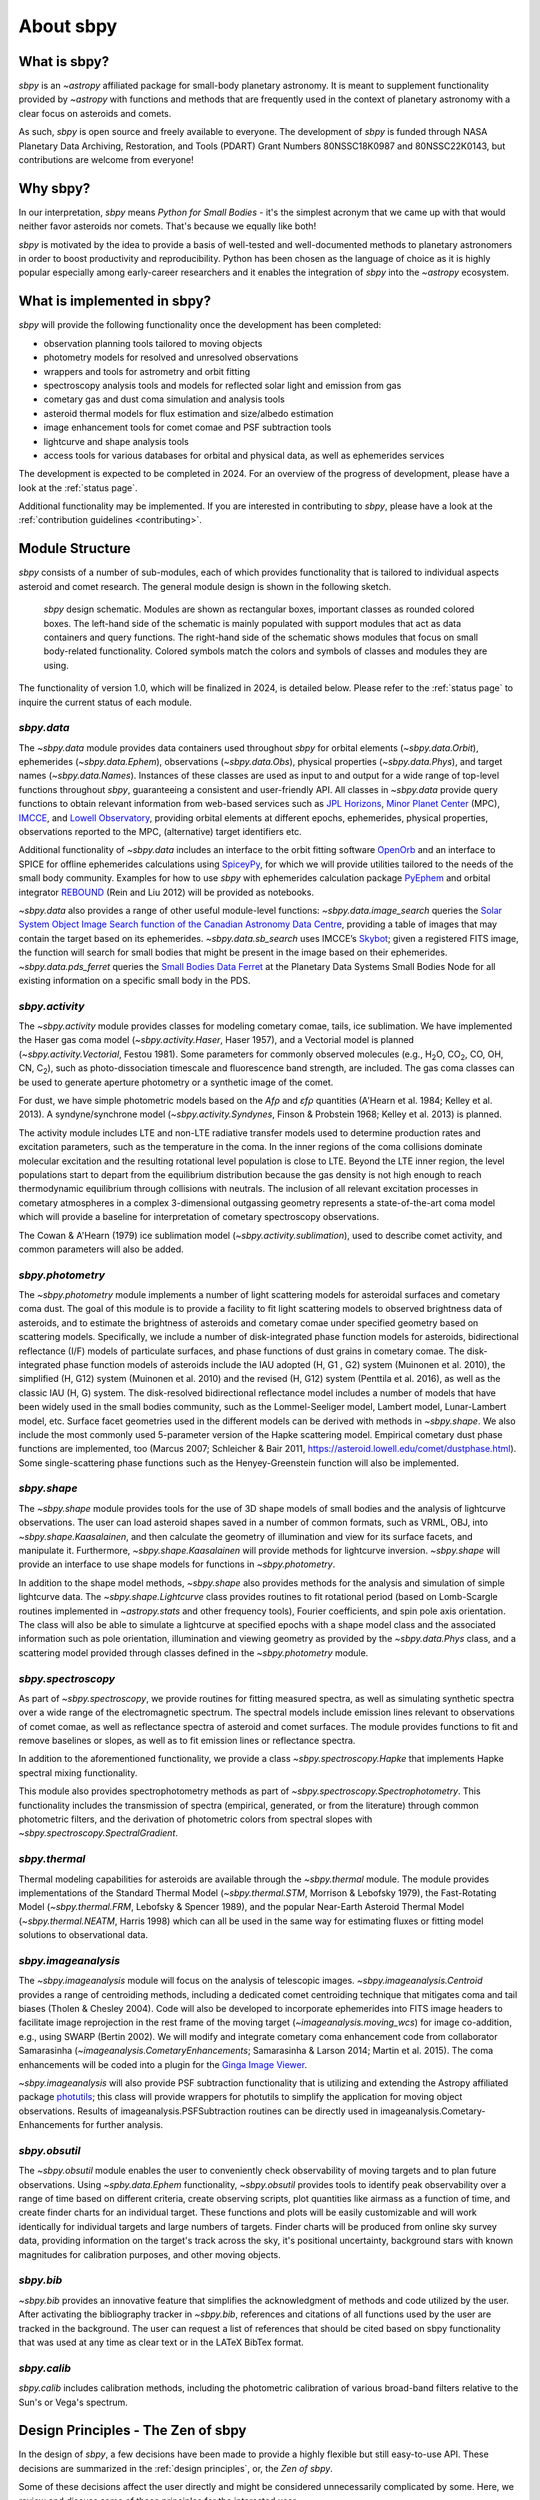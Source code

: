 About sbpy
==========

What is sbpy?
-------------


`sbpy` is an `~astropy` affiliated package for small-body planetary
astronomy. It is meant to supplement functionality provided by
`~astropy` with functions and methods that are frequently used in the
context of planetary astronomy with a clear focus on asteroids and
comets.

As such, `sbpy` is open source and freely available to everyone. The development
of `sbpy` is funded through NASA Planetary Data Archiving, Restoration, and
Tools (PDART) Grant Numbers 80NSSC18K0987 and 80NSSC22K0143, but contributions
are welcome from everyone!


Why sbpy?
---------

In our interpretation, `sbpy` means *Python for Small Bodies* - it's
the simplest acronym that we came up with that would neither favor
asteroids nor comets. That's because we equally like both!

`sbpy` is motivated by the idea to provide a basis of well-tested and
well-documented methods to planetary astronomers in order to boost
productivity and reproducibility. Python has been chosen as the
language of choice as it is highly popular especially among
early-career researchers and it enables the integration of `sbpy` into
the `~astropy` ecosystem.


What is implemented in sbpy?
----------------------------

`sbpy` will provide the following functionality once the development
has been completed:

* observation planning tools tailored to moving objects
* photometry models for resolved and unresolved observations
* wrappers and tools for astrometry and orbit fitting
* spectroscopy analysis tools and models for reflected solar light and
  emission from gas
* cometary gas and dust coma simulation and analysis tools
* asteroid thermal models for flux estimation and size/albedo estimation
* image enhancement tools for comet comae and PSF subtraction tools
* lightcurve and shape analysis tools
* access tools for various databases for orbital and physical data, as
  well as ephemerides services

The development is expected to be completed in 2024. For an overview
of the progress of development, please have a look at the :ref:`status
page`.
  
Additional functionality may be implemented. If you are interested in
contributing to `sbpy`, please have a look at the :ref:`contribution guidelines <contributing>`.
  
Module Structure
----------------

`sbpy` consists of a number of sub-modules, each of which provides
functionality that is tailored to individual aspects asteroid and
comet research. The general module design is shown in the following
sketch.

.. figure:: static/structure.png
   :alt: sbpy module structure	    

   `sbpy` design schematic. Modules are shown as rectangular boxes,
   important classes as rounded colored boxes. The left-hand side of
   the schematic is mainly populated with support modules that act as
   data containers and query functions. The right-hand side of the
   schematic shows modules that focus on small body-related
   functionality. Colored symbols match the colors and symbols of
   classes and modules they are using.

The functionality of version 1.0, which will be finalized in 2024, is
detailed below. Please refer to the :ref:`status page` to inquire the
current status of each module.

   
`sbpy.data`
~~~~~~~~~~~

The `~sbpy.data` module provides data containers used throughout
`sbpy` for orbital elements (`~sbpy.data.Orbit`), ephemerides
(`~sbpy.data.Ephem`), observations (`~sbpy.data.Obs`), physical
properties (`~sbpy.data.Phys`), and target names
(`~sbpy.data.Names`). Instances of these classes are used as input to and
output for a wide range of top-level functions throughout `sbpy`,
guaranteeing a consistent and user-friendly API. All classes in
`~sbpy.data` provide query functions to obtain relevant information
from web-based services such as `JPL Horizons`_, `Minor Planet
Center`_ (MPC), `IMCCE`_, and `Lowell Observatory`_, providing orbital
elements at different epochs, ephemerides, physical properties,
observations reported to the MPC, (alternative) target identifiers
etc.

Additional functionality of `~sbpy.data` includes an interface to the
orbit fitting software `OpenOrb`_ and an interface to SPICE for offline
ephemerides calculations using `SpiceyPy`_, for which we will provide
utilities tailored to the needs of the small body community. Examples for how to use `sbpy` with ephemerides calculation package `PyEphem`_ and orbital integrator `REBOUND`_ (Rein and Liu 2012) will be provided as notebooks.

`~sbpy.data` also provides a range of other useful module-level
functions: `~sbpy.data.image_search`
queries the `Solar System Object Image Search function of the
Canadian Astronomy Data Centre`_, providing a table of images that
may contain the target based on its ephemerides. `~sbpy.data.sb_search` uses
IMCCE’s `Skybot`_; given a registered FITS image, the function will
search for small bodies that might be present in the image based on
their ephemerides. `~sbpy.data.pds_ferret` queries the `Small Bodies Data
Ferret`_ at the Planetary Data Systems Small Bodies Node for all
existing information on a specific small body in the PDS. 


`sbpy.activity`
~~~~~~~~~~~~~~~

The `~sbpy.activity` module provides classes for modeling cometary comae, tails, ice sublimation.  We have implemented the Haser gas coma model (`~sbpy.activity.Haser`, Haser 1957), and a Vectorial model is planned (`~sbpy.activity.Vectorial`, Festou 1981).  Some parameters for commonly observed molecules (e.g., H\ :sub:`2`\ O, CO\ :sub:`2`\ , CO, OH, CN, C\ :sub:`2`\ ), such as photo-dissociation timescale and fluorescence band strength, are included.  The gas coma classes can be used to generate aperture photometry or a synthetic image of the comet.

For dust, we have simple photometric models based on the *Afρ* and *εfρ* quantities (A'Hearn et al. 1984; Kelley et al. 2013).  A syndyne/synchrone model (`~sbpy.activity.Syndynes`, Finson & Probstein 1968; Kelley et al. 2013) is planned.

The activity module includes LTE and non-LTE radiative transfer models used to determine production rates and excitation parameters, such as the temperature in the coma. In the inner regions of the coma collisions dominate molecular excitation and the resulting rotational level population is close to LTE. Beyond the LTE inner region, the level populations start to depart from the equilibrium distribution because the gas density is not high enough to reach thermodynamic equilibrium through collisions with neutrals. The inclusion of all relevant excitation processes in cometary atmospheres in a complex 3-dimensional outgassing geometry represents a state-of-the-art coma model which will provide a baseline for interpretation of cometary spectroscopy observations. 

The Cowan & A'Hearn (1979) ice sublimation model (`~sbpy.activity.sublimation`), used to describe comet activity, and common parameters will also be added.


`sbpy.photometry`
~~~~~~~~~~~~~~~~~

The `~sbpy.photometry` module implements a number of light scattering
models for asteroidal surfaces and cometary coma dust. The goal of
this module is to provide a facility to fit light scattering models to
observed brightness data of asteroids, and to estimate the brightness
of asteroids and cometary comae under specified geometry based on
scattering models.  Specifically, we include a number of
disk-integrated phase function models for asteroids, bidirectional
reflectance (I/F) models of particulate surfaces, and phase functions
of dust grains in cometary comae. The disk-integrated phase function
models of asteroids include the IAU adopted (H, G1 , G2) system
(Muinonen et al. 2010), the simplified (H, G12) system (Muinonen et
al. 2010) and the revised (H, G12) system (Penttila et al. 2016), as
well as the classic IAU (H, G) system. The
disk-resolved bidirectional reflectance model includes a number of
models that have been widely used in the small bodies community, such
as the Lommel-Seeliger model, Lambert model, Lunar-Lambert model,
etc. Surface facet geometries used in the different models can be
derived with methods in `~sbpy.shape`. We also include the most
commonly used 5-parameter version of the Hapke scattering
model. Empirical cometary dust phase functions are implemented, too
(Marcus 2007; Schleicher & Bair 2011,
https://asteroid.lowell.edu/comet/dustphase.html).  Some
single-scattering phase functions such as the Henyey-Greenstein
function will also be implemented.


`sbpy.shape`
~~~~~~~~~~~~

The `~sbpy.shape` module provides tools for the use of 3D shape models
of small bodies and the analysis of lightcurve observations. The user
can load asteroid shapes saved in a number of common formats, such as
VRML, OBJ, into `~sbpy.shape.Kaasalainen`, and then calculate the geometry
of illumination and view for its surface facets, and manipulate
it. Furthermore, `~sbpy.shape.Kaasalainen` will provide methods for
lightcurve inversion. `~sbpy.shape` will provide an interface to use
shape models for functions in `~sbpy.photometry`.

In addition to the shape model methods, `~sbpy.shape` also provides
methods for the analysis and simulation of simple lightcurve data. The
`~sbpy.shape.Lightcurve` class provides routines to fit rotational period
(based on Lomb-Scargle routines implemented in `~astropy.stats` and other
frequency tools), Fourier coefficients, and spin pole axis
orientation. The class will also be able to simulate a lightcurve at
specified epochs with a shape model class and the associated
information such as pole orientation, illumination and viewing
geometry as provided by the `~sbpy.data.Phys` class, and a scattering model
provided through classes defined in the `~sbpy.photometry` module.


`sbpy.spectroscopy`
~~~~~~~~~~~~~~~~~~~

As part of `~sbpy.spectroscopy`, we provide routines for fitting
measured spectra, as well as simulating synthetic spectra over a wide
range of the electromagnetic spectrum.  The spectral models include
emission lines relevant to observations of comet comae, as well as
reflectance spectra of asteroid and comet surfaces. The module
provides functions to fit and remove baselines or slopes, as well as
to fit emission lines or reflectance spectra. 

In addition to the aforementioned functionality, we provide a class
`~sbpy.spectroscopy.Hapke` that implements Hapke spectral mixing
functionality.

This module also provides spectrophotometry methods as part of `~sbpy.spectroscopy.Spectrophotometry`. This functionality includes the transmission of spectra (empirical, generated, or from the literature) through common photometric filters, and the derivation of photometric colors from spectral slopes with `~sbpy.spectroscopy.SpectralGradient`.


`sbpy.thermal`
~~~~~~~~~~~~~~

Thermal modeling capabilities for asteroids are available through the
`~sbpy.thermal` module.  The module provides implementations of the
Standard Thermal Model (`~sbpy.thermal.STM`, Morrison & Lebofsky
1979), the Fast-Rotating Model (`~sbpy.thermal.FRM`, Lebofsky &
Spencer 1989), and the popular Near-Earth Asteroid Thermal Model
(`~sbpy.thermal.NEATM`, Harris 1998) which can all be used in the same
way for estimating fluxes or fitting model solutions to observational
data.


`sbpy.imageanalysis`
~~~~~~~~~~~~~~~~~~~~

The `~sbpy.imageanalysis` module will focus on the analysis of
telescopic images. `~sbpy.imageanalysis.Centroid` provides a range of
centroiding methods, including a dedicated comet centroiding technique
that mitigates coma and tail biases (Tholen & Chesley 2004).  Code
will also be developed to incorporate ephemerides into FITS image
headers to facilitate image reprojection in the rest frame of the
moving target (`~imageanalysis.moving_wcs`) for image co-addition,
e.g., using SWARP (Bertin 2002). We will modify and integrate cometary
coma enhancement code from collaborator Samarasinha
(`~imageanalysis.CometaryEnhancements`; Samarasinha & Larson 2014;
Martin et al. 2015). The coma enhancements will be coded into a plugin
for the `Ginga Image Viewer`_.

`~sbpy.imageanalysis` will also provide PSF subtraction functionality
that is utilizing and extending the Astropy affiliated package
`photutils`_; this class will provide wrappers for photutils to
simplify the application for moving object observations. Results of
imageanalysis.PSFSubtraction routines can be directly used in
imageanalysis.Cometary- Enhancements for further analysis.


`sbpy.obsutil`
~~~~~~~~~~~~~~

The `~sbpy.obsutil` module enables the user to conveniently check
observability of moving targets and to plan future observations. Using
`~spby.data.Ephem` functionality, `~sbpy.obsutil` provides tools to
identify peak observability over a range of time based on different
criteria, create observing scripts, plot quantities like airmass as a
function of time, and create finder charts for an individual
target. These functions and plots will be easily customizable and will
work identically for individual targets and large numbers of
targets. Finder charts will be produced from online sky survey data,
providing information on the target's track across the sky, it's
positional uncertainty, background stars with known magnitudes for
calibration purposes, and other moving objects.


`sbpy.bib`
~~~~~~~~~~

`~sbpy.bib` provides an innovative feature that simplifies the
acknowledgment of methods and code utilized by the user. After
activating the bibliography tracker in `~sbpy.bib`, references and
citations of all functions used by the user are tracked in the
background. The user can request a list of references that should be
cited based on sbpy functionality that was used at any time as clear
text or in the LATeX BibTex format.

`sbpy.calib`
~~~~~~~~~~~~

`sbpy.calib` includes calibration methods, including the photometric
calibration of various broad-band filters relative to the Sun's or
Vega's spectrum.

.. _user_zen:

Design Principles - The Zen of sbpy
-----------------------------------

In the design of `sbpy`, a few decisions have been made to provide a
highly flexible but still easy-to-use API. These decisions are
summarized in the :ref:`design principles`, or, the *Zen of sbpy*.

Some of these decisions affect the user directly and might be
considered unnecessarily complicated by some. Here, we review and
discuss some of these principles for the interested user.


Physical parameters are quantities
~~~~~~~~~~~~~~~~~~~~~~~~~~~~~~~~~~

`sbpy` requires every parameter with a physical dimension (e.g.,
length, mass, velocity, etc.) to be a `astropy.units.Quantity`
object. Only dimensionless parameters (e.g., eccentricity, infrared beaming
parameter, etc.) are allowed to be dimensionless data types such as floats.

The reason for this decision is simple: every `astropy.units.Quantity`
object comes with a physical unit. Consider the following example: we
define a `~sbpy.data.Phys` object with a diameter for asteroid Ceres:

    >>> from sbpy.data import Phys
    >>> ceres = Phys.from_dict({'targetname': 'Ceres',
    ...                         'diameter': 945})
    Traceback (most recent call last):
      ...
    sbpy.data.core.FieldError: Field diameter is not an instance of <class 'astropy.units.quantity.Quantity'>

`Phys.from_dict` raised an exception (`FieldError`) on 'diameter' because it was
not an `astropy.units.Quantity` object, i.e., it did not have units of length.
Of course, we know that Ceres' diameter is 945 km, but it was not clear from our
definition.  Any functionality in `sbpy` would have to presume that diameters
are always given in km. This makes sense for large objects - but what about
meter-sized objects like near-Earth asteroids?

Following the
`Zen of Python <https://www.python.org/dev/peps/pep-0020/>`_ (explicit
is better than implicit), we require that units are explicitly
defined:

    >>> import astropy.units as u
    >>> ceres = Phys.from_dict({'targetname': 'Ceres',
    ...                         'diameter': 945*u.km})
    >>> ceres
    <QTable length=1>
    targetname diameter
                  km   
       str5    float64 
    ---------- --------
         Ceres    945.0

This way, units and dimensions are always available where they make sense and we
can easily convert between different units:

    >>> print(ceres['diameter'].to('m'))
    [945000.] m

Epochs must be Time objects
~~~~~~~~~~~~~~~~~~~~~~~~~~~

The same point in time can be described by a human-readable ISO time
string (``'2019-08-08 17:11:19.196'``) or a Julian Date
(``2458704.216194403``), as well as other formats. Furthermore, these
time formats return different results for different time scales: UT
ISO time ``'2019-08-08 17:11:19.196'`` converts to ``'2019-08-08
17:12:28.379'`` using the TDB time scale.

In order to minimize confusion introduced by different time formats
and time scales, `sbpy` requires that epochs and points in time are
defined as `~astropy.time.Time` objects, which resolve this confusion:

    >>> from sbpy.data import Obs
    >>> from astropy.time import Time
    >>> obs = Obs.from_dict({'epoch': Time(['2018-01-12', '2018-01-13']),
    ...                      'mag': [12.3, 12.6]*u.mag})
    >>> obs['epoch']
    <Time object: scale='utc' format='iso' value=['2018-01-12 00:00:00.000' '2018-01-13 00:00:00.000']>

`~astropy.time.Time` objects can be readily converted into other formats:

    >>> obs['epoch'].jd
    array([2458130.5, 2458131.5])
    >>> obs['epoch'].mjd
    array([58130., 58131.])
    >>> obs['epoch'].decimalyear
    array([2018.03013699, 2018.03287671])
    >>> obs['epoch'].iso
    array(['2018-01-12 00:00:00.000', '2018-01-13 00:00:00.000'], dtype='<U23')

as well as other time scales:

    >>> obs['epoch'].utc.iso
    array(['2018-01-12 00:00:00.000', '2018-01-13 00:00:00.000'], dtype='<U23')
    >>> obs['epoch'].tdb.iso
    array(['2018-01-12 00:01:09.184', '2018-01-13 00:01:09.184'], dtype='<U23')
    >>> obs['epoch'].tai.iso
    array(['2018-01-12 00:00:37.000', '2018-01-13 00:00:37.000'], dtype='<U23')

See :ref:`epochs` and `~astropy.time.Time` for additional information.
    
    
Use sbpy ``DataClass`` objects
~~~~~~~~~~~~~~~~~~~~~~~~~~~~~~

Finally, we require that topically similar parameters are bundled in
`~sbpy.data.DataClass` objects, which serve as data containers (see
:ref:`this page <data containers>` for an introduction).

This containerization makes it possible to keep data neatly formatted
and to minimize the number of input parameters for functions and
methods.



.. _JPL Horizons: https://ssd.jpl.nasa.gov/horizons.cgi
.. _Minor Planet Center: https://minorplanetcenter.net/
.. _IMCCE: http://vo.imcce.fr/webservices/miriade/
.. _Lowell Observatory: https://asteroid.lowell.edu
.. _PyEphem: https://rhodesmill.org/pyephem
.. _REBOUND: https://github.com/hannorein/rebound
.. _OpenOrb: https://github.com/oorb/oorb
.. _SpiceyPy: https://github.com/AndrewAnnex/SpiceyPy
.. _web-API: https://minorplanetcenter.net/search_db
.. _Solar System Object Image Search function of the Canadian Astronomy Data Centre: http://www.cadc-ccda.hia-iha.nrc-cnrc.gc.ca/en/ssois/
.. _skybot: http://vo.imcce.fr/webservices/skybot/
.. _small bodies data ferret: https://sbnapps.psi.edu/ferret
.. _github wiki: https://github.com/mommermi/sbpy/wiki
.. _Ginga Image Viewer: https://ejeschke.github.io/ginga/
.. _photutils: https://github.com/astropy/photutils
